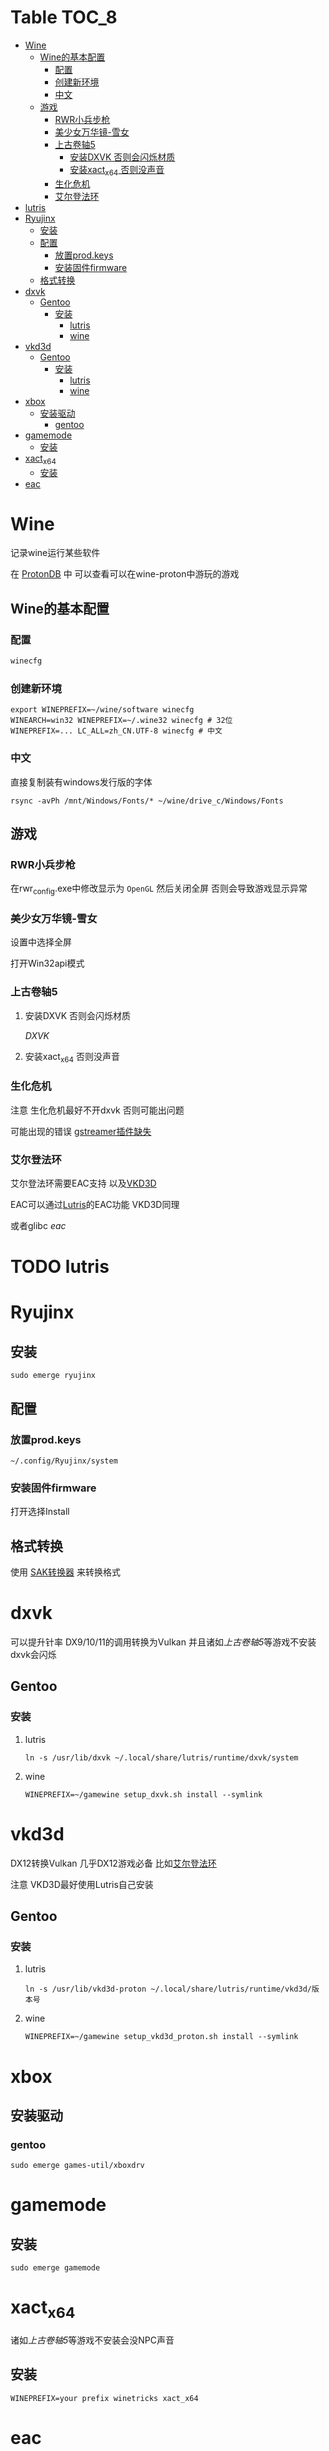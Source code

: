 * Table                                                               :TOC_8:
- [[#wine][Wine]]
  - [[#wine的基本配置][Wine的基本配置]]
    - [[#配置][配置]]
    - [[#创建新环境][创建新环境]]
    - [[#中文][中文]]
  - [[#游戏][游戏]]
    - [[#rwr小兵步枪][RWR小兵步枪]]
    - [[#美少女万华镜-雪女][美少女万华镜-雪女]]
    - [[#上古卷轴5][上古卷轴5]]
      - [[#安装dxvk-否则会闪烁材质][安装DXVK 否则会闪烁材质]]
      - [[#安装xact_x64-否则没声音][安装xact_x64 否则没声音]]
    - [[#生化危机][生化危机]]
    - [[#艾尔登法环][艾尔登法环]]
- [[#lutris][lutris]]
- [[#ryujinx][Ryujinx]]
  - [[#安装][安装]]
  - [[#配置-1][配置]]
    - [[#放置prodkeys][放置prod.keys]]
    - [[#安装固件firmware][安装固件firmware]]
  - [[#格式转换][格式转换]]
- [[#dxvk][dxvk]]
  - [[#gentoo][Gentoo]]
    - [[#安装-1][安装]]
      - [[#lutris-1][lutris]]
      - [[#wine-1][wine]]
- [[#vkd3d][vkd3d]]
  - [[#gentoo-1][Gentoo]]
    - [[#安装-2][安装]]
      - [[#lutris-2][lutris]]
      - [[#wine-2][wine]]
- [[#xbox][xbox]]
  - [[#安装驱动][安装驱动]]
    - [[#gentoo-2][gentoo]]
- [[#gamemode][gamemode]]
  - [[#安装-3][安装]]
- [[#xact_x64][xact_x64]]
  - [[#安装-4][安装]]
- [[#eac][eac]]

* Wine
记录wine运行某些软件 

在 [[http://protondb.com][ProtonDB]] 中 可以查看可以在wine-proton中游玩的游戏


** Wine的基本配置

*** 配置
#+begin_src emacs-lisp
  winecfg
#+end_src
*** 创建新环境
#+begin_src shell
  export WINEPREFIX=~/wine/software winecfg
  WINEARCH=win32 WINEPREFIX=~/.wine32 winecfg # 32位
  WINEPREFIX=... LC_ALL=zh_CN.UTF-8 winecfg # 中文
#+end_src

*** 中文
直接复制装有windows发行版的字体
#+begin_src shell
  rsync -avPh /mnt/Windows/Fonts/* ~/wine/drive_c/Windows/Fonts
#+end_src

** 游戏
*** RWR小兵步枪

在rwr_config.exe中修改显示为 ~OpenGL~ 然后关闭全屏  否则会导致游戏显示异常


*** 美少女万华镜-雪女
设置中选择全屏

打开Win32api模式

*** 上古卷轴5

**** 安装DXVK 否则会闪烁材质
[[dxvk][DXVK]]

**** 安装xact_x64 否则没声音

*** 生化危机
注意 生化危机最好不开dxvk 否则可能出问题

可能出现的错误
[[./error.org::missing decoder][gstreamer插件缺失]]

*** 艾尔登法环
艾尔登法环需要EAC支持 以及[[#vkd3d][VKD3D]]

EAC可以通过[[#lutris][Lutris]]的EAC功能 VKD3D同理

或者glibc [[eac][eac]]
* TODO lutris
* Ryujinx
** 安装
#+begin_src shell
  sudo emerge ryujinx
#+end_src

** 配置
*** 放置prod.keys
#+begin_src
  ~/.config/Ryujinx/system
#+end_src
*** 安装固件firmware
打开选择Install

** 格式转换
使用 [[https://github.com/dezem/SAK][SAK转换器]] 来转换格式

* dxvk
可以提升针率 DX9/10/11的调用转换为Vulkan 并且诸如[[上古卷轴5][上古卷轴5]]等游戏不安装dxvk会闪烁

** Gentoo
*** 安装
**** lutris
#+begin_src shell
  ln -s /usr/lib/dxvk ~/.local/share/lutris/runtime/dxvk/system
#+end_src

**** wine
#+begin_src shell
  WINEPREFIX=~/gamewine setup_dxvk.sh install --symlink
#+end_src

* vkd3d
DX12转换Vulkan 几乎DX12游戏必备 比如[[#艾尔登法环][艾尔登法环]]

注意 VKD3D最好使用Lutris自己安装
** Gentoo
*** 安装
**** lutris
#+begin_src shell
  ln -s /usr/lib/vkd3d-proton ~/.local/share/lutris/runtime/vkd3d/版本号
#+end_src

**** wine
#+begin_src shell
  WINEPREFIX=~/gamewine setup_vkd3d_proton.sh install --symlink
#+end_src
* xbox
** 安装驱动
*** gentoo
#+begin_src shell
  sudo emerge games-util/xboxdrv
#+end_src

* gamemode
** 安装
#+begin_src shell
  sudo emerge gamemode
#+end_src

* xact_x64
诸如[[上古卷轴5][上古卷轴5]]等游戏不安装会没NPC声音

** 安装
#+begin_src shell
  WINEPREFIX=your prefix winetricks xact_x64
#+end_src

* eac
在gentoo中运行EAC需要启用glibc的一个USE [[./gentoo.org::sys-libs/glibc][Glibc]]
